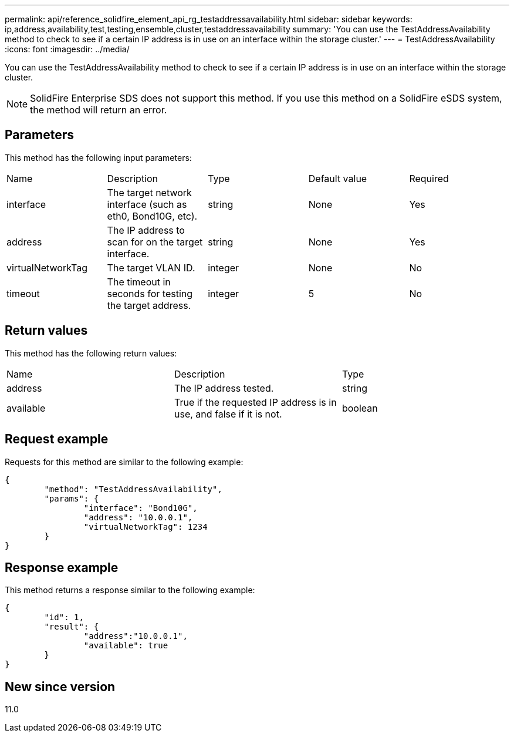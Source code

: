 ---
permalink: api/reference_solidfire_element_api_rg_testaddressavailability.html
sidebar: sidebar
keywords: ip,address,availability,test,testing,ensemble,cluster,testaddressavailability
summary: 'You can use the TestAddressAvailability method to check to see if a certain IP address is in use on an interface within the storage cluster.'
---
= TestAddressAvailability
:icons: font
:imagesdir: ../media/

[.lead]
You can use the TestAddressAvailability method to check to see if a certain IP address is in use on an interface within the storage cluster.

NOTE: SolidFire Enterprise SDS does not support this method. If you use this method on a SolidFire eSDS system, the method will return an error.

== Parameters

This method has the following input parameters:

|===
| Name| Description| Type| Default value| Required
a|
interface
a|
The target network interface (such as eth0, Bond10G, etc).
a|
string
a|
None
a|
Yes
a|
address
a|
The IP address to scan for on the target interface.
a|
string
a|
None
a|
Yes
a|
virtualNetworkTag
a|
The target VLAN ID.
a|
integer
a|
None
a|
No
a|
timeout
a|
The timeout in seconds for testing the target address.
a|
integer
a|
5
a|
No
|===

== Return values

This method has the following return values:

|===
| Name| Description| Type
a|
address
a|
The IP address tested.
a|
string
a|
available
a|
True if the requested IP address is in use, and false if it is not.
a|
boolean
|===

== Request example

Requests for this method are similar to the following example:

----
{
	"method": "TestAddressAvailability",
	"params": {
		"interface": "Bond10G",
		"address": "10.0.0.1",
		"virtualNetworkTag": 1234
	}
}
----

== Response example

This method returns a response similar to the following example:

----
{
	"id": 1,
	"result": {
		"address":"10.0.0.1",
		"available": true
	}
}
----

== New since version

11.0
